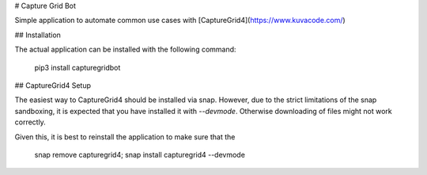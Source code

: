# Capture Grid Bot

Simple application to automate common use  cases with [CaptureGrid4](https://www.kuvacode.com/)

## Installation

The actual application can be installed with the following command:

    pip3 install capturegridbot

## CaptureGrid4 Setup

The easiest way to CaptureGrid4 should be installed via snap. However, due to the strict limitations of the snap 
sandboxing, it is expected that you have installed it with `--devmode`. Otherwise downloading of files might not
work correctly.

Given this, it is best to reinstall the application to make sure that the

    snap remove capturegrid4; snap install capturegrid4 --devmode



